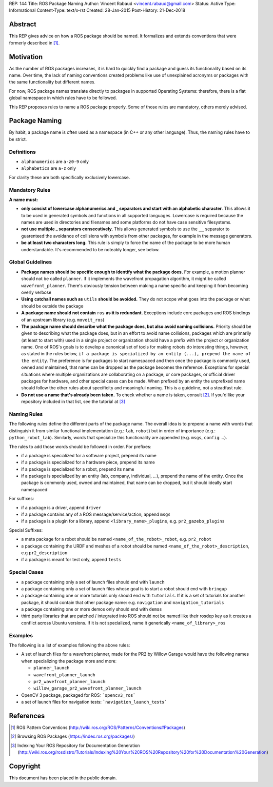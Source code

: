 REP: 144
Title: ROS Package Naming
Author: Vincent Rabaud <vincent.rabaud@gmail.com>
Status: Active
Type: Informational
Content-Type: text/x-rst
Created: 28-Jan-2015
Post-History: 21-Dec-2018

Abstract
========

This REP gives advice on how a ROS package should be named.
It formalizes and extends conventions that were formerly described in [1]_.

Motivation
==========

As the number of ROS packages increases, it is hard to quickly find a package
and guess its functionality based on its name.
Over time, the lack of naming conventions created problems like use of
unexplained acronyms or packages with the same functionality but different names.

For now, ROS package names translate directly to packages in supported Operating
Systems: therefore, there is a flat global namespace in which rules have to
be followed.

This REP proposes rules to name a ROS package properly.
Some of those rules are mandatory, others merely advised.

Package Naming
==============

By habit, a package name is often used as a namespace (in C++ or any other language).
Thus, the naming rules have to be strict.

Definitions
-----------

* ``alphanumerics`` are ``a-z0-9`` only
* ``alphabetics`` are ``a-z`` only

For clarity these are both specifically exclusively lowercase.


Mandatory Rules
---------------

**A name must:**

* **only consist of lowercase alphanumerics and _ separators and start with an alphabetic character.**
  This allows it to be used in generated symbols and functions in all supported languages.
  Lowercase is required because the names are used in directories and filenames and some
  platforms do not have case sensitive filesystems.
* **not use multiple _ separators consecutively.**
  This allows generated symbols to use the ``__`` separator to guarenteed the avoidance
  of collisions with symbols from other packages, for example in the message generators.
* **be at least two characters long.**
  This rule is simply to force the name of the package to be more human understandable.
  It's recommended to be noteably longer, see below.

Global Guidelines
-----------------

* **Package names should be specific enough to identify what the package does.**
  For example, a motion planner should not be called ``planner``.
  If it implements the wavefront propagation algorithm, it might be called
  ``wavefront_planner``.
  There's obviously tension between making a name specific and keeping it from becoming
  overly verbose
* **Using catchall names such as** ``utils`` **should be avoided.** They do not scope what goes
  into the package or what should be outside the package
* **A package name should not contain** ``ros`` **as it is redundant.**
  Exceptions include core packages and ROS bindings of an upstream library
  (e.g. ``moveit_ros``)
* **The package name should describe what the package does, but also avoid naming collisions.**
  Priority should be given to describing what the package does, but in an effort to avoid
  name collisions, packages which are primarily (at least to start with) used in a single
  project or organization should have a prefix with the project or organization name.
  One of ROS's goals is to develop a canonical set of tools for making robots do
  interesting things, however, as stated in the rules below, ``if a package is specialized
  by an entity (...), prepend the name of the entity``.
  The preference is for packages to start namespaced and then once the package is commonly
  used, owned and maintained, that name can be dropped as the package becomes the reference.
  Exceptions for special situations where multiple organizations are collaborating on a package,
  or core packages, or official driver packages for hardware, and other special cases can be
  made.
  When prefixed by an entity the unprefixed name should follow the other rules about specificity and meaningful naming.
  This is a guideline, not a steadfast rule.
* **Do not use a name that's already been taken.** 
  To check whether a name is taken, consult [2]_. If you'd like your
  repository included in that list, see the tutorial at [3]_

Naming Rules
------------

The following rules define the different parts of the package name.
The overall idea is to prepend a name with words that distinguish it from similar 
functional implementation (e.g.: ``lab``, ``robot``) but in order of importance 
(e.g.: ``python_robot_lab``).
Similarly, words that specialize this functionality are appended
(e.g. ``msgs``, ``config`` ...).

The rules to add those words should be followed in order.
For prefixes:

* if a package is specialized for a software project, prepend its name
* if a package is specialized for a hardware piece, prepend its name
* if a package is specialized for a robot, prepend its name
* if a package is specialized by an entity (lab, company, individual, ...), prepend the
  name of the entity.
  Once the package is commonly used, owned and maintained, that name can be dropped,
  but it should ideally start namespaced

For suffixes:

* if a package is a driver, append ``driver``
* if a package contains any of a ROS message/service/action, append ``msgs``
* if a package is a plugin for a library, append ``<library_name>_plugins``, e.g. 
  ``pr2_gazebo_plugins``

Special Suffixes:

* a meta package for a robot should be named ``<name_of_the_robot>_robot``, e.g. 
  ``pr2_robot``
* a package containing the URDF and meshes of a robot should be named 
  ``<name_of_the_robot>_description``, e.g ``pr2_description``
* if a package is meant for test only, append ``tests``

Special Cases
-------------

* a package containing only a set of launch files should end with ``launch``
* a package containing only a set of launch files whose goal is to start a robot
  should end with ``bringup``
* a package containing one or more tutorials only should end with ``tutorials``.
  If it is a set of tutorials for another package, it should contain that other
  package name: e.g. ``navigation`` and ``navigation_tutorials``
* a package containing one or more demos only should end with ``demos``
* third party libraries that are patched / integrated into ROS should not be named
  like their rosdep key as it creates a conflict across Ubuntu versions.
  If it is not specialized, name it generically ``<name_of_library>_ros``

Examples
--------

The following is a list of examples following the above rules:

* A set of launch files for a wavefront planner, made for the PR2 by
  Willow Garage would have the following names when specializing the package more and more:

  * ``planner_launch``
  * ``wavefront_planner_launch``
  * ``pr2_wavefront_planner_launch``
  * ``willow_garage_pr2_wavefront_planner_launch``

* OpenCV 3 package, packaged for ROS: ```opencv3_ros```
* a set of launch files for navigation tests: ```navigation_launch_tests```

References
==========

.. [1] ROS Pattern Conventions
   (http://wiki.ros.org/ROS/Patterns/Conventions#Packages)

.. [2] Browsing ROS Packages
   (https://index.ros.org/packages/)

.. [3] Indexing Your ROS Repository for Documentation Generation
   (http://wiki.ros.org/rosdistro/Tutorials/Indexing%20Your%20ROS%20Repository%20for%20Documentation%20Generation)

Copyright
=========

This document has been placed in the public domain.
